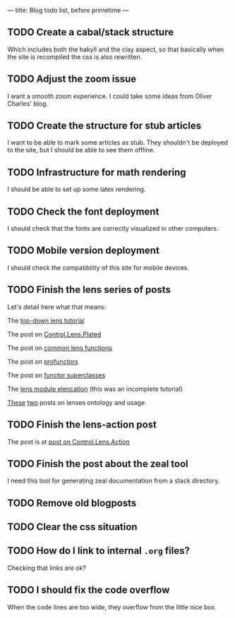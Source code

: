 ---
title: Blog todo list, before primetime
---

** TODO Create a cabal/stack structure
Which includes both the hakyll and the clay aspect, so that basically when the
site is recompiled the css is also rewritten.

** TODO Adjust the zoom issue
I want a smooth zoom experience. I could take some ideas from Oliver Charles' blog.

** TODO Create the structure for stub articles
I want to be able to mark some articles as stub. They shouldn't be deployed to
the site, but I should be able to see them offline.

** TODO Infrastructure for math rendering
I should be able to set up some latex rendering.

** TODO Check the font deployment
I should check that the fonts are correctly visualized in other computers.

** TODO Mobile version deployment
I should check the compatibility of this site for mobile devices.

** TODO Finish the lens series of posts
Let's detail here what that means:
**** The [[file:2015-12-06-a-top-down-lens-tutorial.html][top-down lens tutorial]]
**** The post on [[file:2015-12-09-control-lens-plated.html][Control.Lens.Plated]]
**** The post on [[file:2015-12-08-common-lens-functions.html][common lens functions]]
**** The post on [[file:2015-12-06-profunctors-in-the-lens-library.html][profunctors]]
**** The post on [[file:2015-12-07-functor-superclasses-in-the-lens-library.html][functor superclasses]]
**** The [[file:2015-12-06-a-lens-module-elencation.html][lens module elencation]] (this was an incomplete tutorial)
**** [[file:2015-12-14-lens-ontology-music-example.html][These]] [[file:2015-12-14-lens-ontology-skyline-example.html][two]] posts on lenses ontology and usage

** TODO Finish the lens-action post
**** The post is at [[file:2015-12-13-an-introduction-to-control-lens-action.html][post on Control.Lens.Action]]

** TODO Finish the post about the zeal tool
I need this tool for generating zeal documentation from a stack directory.

** TODO Remove old blogposts

** TODO Clear the css situation

** TODO How do I link to internal =.org= files?
Checking that links are ok?

** TODO I should fix the code overflow
When the code lines are too wide, they overflow from the little nice box.

